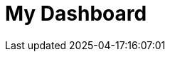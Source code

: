 :imagesprefix:
ifdef::env-github,env-browser,env-vscode[:imagesprefix: ../images/]
= My Dashboard
:page-layout: toolboxes
:page-tags: catalog, dashboard_index
:docdatetime: 2025-04-17:16:07:01
